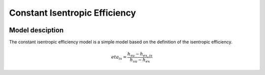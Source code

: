 Constant Isentropic Efficiency
===============================

.. image:: ../../../../../../../figures/component/constant_isentropic_efficiency_compressor_in_out.png
   :alt: Description of the plot


Model desciption
----------------

The constant isentropic efficiency model is a simple model based on the definition of the isentropic efficiency.

.. math::

   eta_is = \frac{h_{su} - h_{ex, is}}{h_{su} - h_{ex}}




